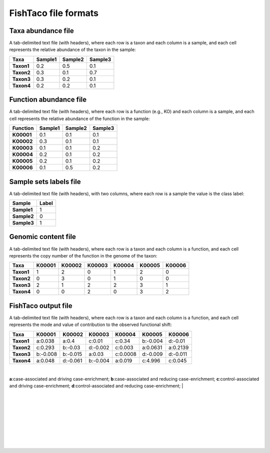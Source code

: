 FishTaco file formats
=====================

Taxa abundance file
-------------------

A tab-delimited text file (with headers), where each row is a taxon and each column is a sample,
and each cell represents the relative abundance of the taxon in the sample:

.. rst-class:: center-align

==========  ======== ======== ========
  Taxa      Sample1  Sample2  Sample3
==========  ======== ======== ========
**Taxon1**    0.2    0.5      0.1
**Taxon2**    0.3    0.1      0.7
**Taxon3**    0.3    0.2      0.1
**Taxon4**    0.2    0.2      0.1
==========  ======== ======== ========

Function abundance file
-----------------------

A tab-delimited text file (with headers), where each row is a function (e.g., KO) and each column is a sample,
and each cell represents the relative abundance of the function in the sample:

.. rst-class:: center-align

==========  ======== ======== ========
Function     Sample1  Sample2  Sample3
==========  ======== ======== ========
**K00001**    0.1    0.1      0.1
**K00002**    0.3    0.1      0.1
**K00003**    0.1    0.1      0.2
**K00004**    0.2    0.1      0.2
**K00005**    0.2    0.1      0.2
**K00006**    0.1    0.5      0.2
==========  ======== ======== ========

Sample sets labels file
-----------------------

A tab-delimited text file (with headers), with two columns, where each row is a sample the value is the class label:

.. rst-class:: center-align

===========  ========
Sample        Label
===========  ========
**Sample1**     1
**Sample2**     0
**Sample3**     1
===========  ========


Genomic content file
--------------------

A tab-delimited text file (with headers), where each row is a taxon and each column is a function,
and each cell represents the copy number of the function in the genome of the taxon:

.. rst-class:: center-align

==========  ======== ======== ======== ======== ======== ========
Taxa         K00001   K00002  K00003    K00004    K00005  K00006
==========  ======== ======== ======== ======== ======== ========
**Taxon1**    1       2           0        1       2          0
**Taxon2**    0       3           0        1       0          0
**Taxon3**    2       1           2        2       3          1
**Taxon4**    0       0           2        0       3          2
==========  ======== ======== ======== ======== ======== ========



FishTaco output file
--------------------

A tab-delimited text file (with headers), where each row is a taxon and each column is a function,
and each cell represents the mode and value of contribution to the observed functional shift:

.. rst-class:: center-align

==========  ======== ======== ======== ======== ======== ========
Taxa         K00001   K00002  K00003    K00004   K00005   K00006
==========  ======== ======== ======== ======== ======== ========
**Taxon1**  a:0.038  a:0.4    c:0.01   c:0.34   b:-0.004 d:-0.01
**Taxon2**  c:0.293  b:-0.03  d:-0.002 c:0.003  a:0.0631 a:0.2139
**Taxon3**  b:-0.008 b:-0.015 a:0.03   c:0.0008 d:-0.009 d:-0.011
**Taxon4**  a:0.048  d:-0.061 b:-0.004 a:0.019  c:4.996  c:0.045
==========  ======== ======== ======== ======== ======== ========
|
**a**:case-associated and driving case-enrichment; **b**:case-associated and reducing case-enrichment;
**c**:control-associated and driving case-enrichment; **d**:control-associated and reducing case-enrichment;
|

|

|

|

|

|

|

|

|











































